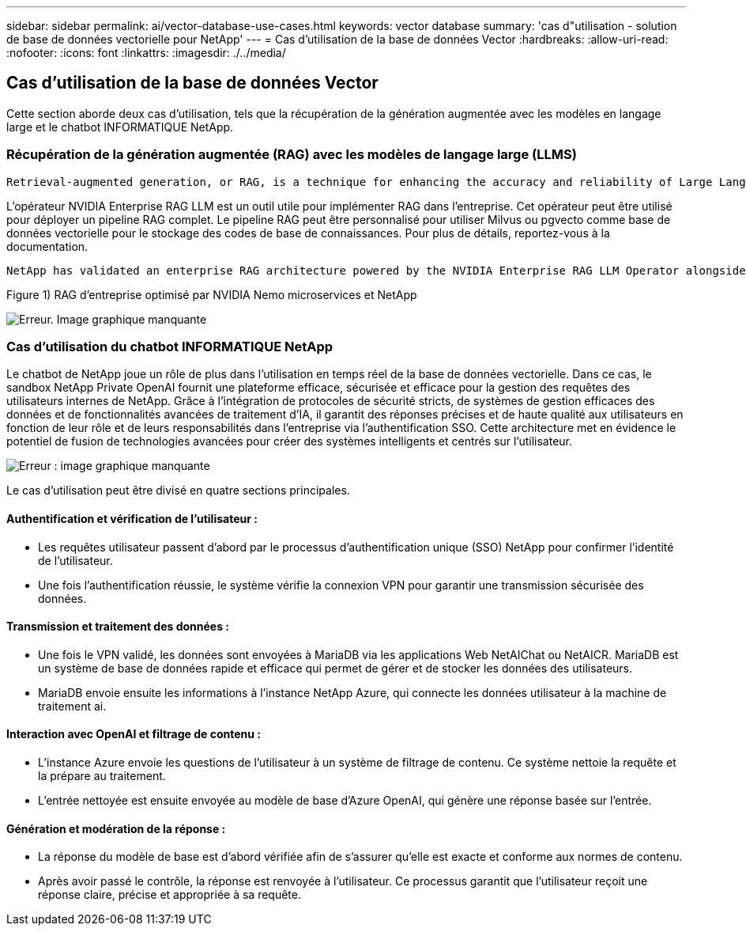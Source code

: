 ---
sidebar: sidebar 
permalink: ai/vector-database-use-cases.html 
keywords: vector database 
summary: 'cas d"utilisation - solution de base de données vectorielle pour NetApp' 
---
= Cas d'utilisation de la base de données Vector
:hardbreaks:
:allow-uri-read: 
:nofooter: 
:icons: font
:linkattrs: 
:imagesdir: ./../media/




== Cas d'utilisation de la base de données Vector

Cette section aborde deux cas d'utilisation, tels que la récupération de la génération augmentée avec les modèles en langage large et le chatbot INFORMATIQUE NetApp.



=== Récupération de la génération augmentée (RAG) avec les modèles de langage large (LLMS)

....
Retrieval-augmented generation, or RAG, is a technique for enhancing the accuracy and reliability of Large Language Models, or LLMs, by augmenting prompts with facts fetched from external sources. In a traditional RAG deployment, vector embeddings are generated from an existing dataset and then stored in a vector database, often referred to as a knowledgebase. Whenever a user submits a prompt to the LLM, a vector embedding representation of the prompt is generated, and the vector database is searched using that embedding as the search query. This search operation returns similar vectors from the knowledgebase, which are then fed to the LLM as context alongside the original user prompt. In this way, an LLM can be augmented with additional information that was not part of its original training dataset.
....
L'opérateur NVIDIA Enterprise RAG LLM est un outil utile pour implémenter RAG dans l'entreprise. Cet opérateur peut être utilisé pour déployer un pipeline RAG complet. Le pipeline RAG peut être personnalisé pour utiliser Milvus ou pgvecto comme base de données vectorielle pour le stockage des codes de base de connaissances. Pour plus de détails, reportez-vous à la documentation.

....
NetApp has validated an enterprise RAG architecture powered by the NVIDIA Enterprise RAG LLM Operator alongside NetApp storage. Refer to our blog post for more information and to see a demo. Figure 1 provides an overview of this architecture.
....
Figure 1) RAG d'entreprise optimisé par NVIDIA Nemo microservices et NetApp

image:RAG_nvidia_nemo.png["Erreur. Image graphique manquante"]



=== Cas d'utilisation du chatbot INFORMATIQUE NetApp

Le chatbot de NetApp joue un rôle de plus dans l'utilisation en temps réel de la base de données vectorielle. Dans ce cas, le sandbox NetApp Private OpenAI fournit une plateforme efficace, sécurisée et efficace pour la gestion des requêtes des utilisateurs internes de NetApp. Grâce à l'intégration de protocoles de sécurité stricts, de systèmes de gestion efficaces des données et de fonctionnalités avancées de traitement d'IA, il garantit des réponses précises et de haute qualité aux utilisateurs en fonction de leur rôle et de leurs responsabilités dans l'entreprise via l'authentification SSO. Cette architecture met en évidence le potentiel de fusion de technologies avancées pour créer des systèmes intelligents et centrés sur l'utilisateur.

image:netapp_chatbot.png["Erreur : image graphique manquante"]

Le cas d'utilisation peut être divisé en quatre sections principales.



==== Authentification et vérification de l'utilisateur :

* Les requêtes utilisateur passent d'abord par le processus d'authentification unique (SSO) NetApp pour confirmer l'identité de l'utilisateur.
* Une fois l'authentification réussie, le système vérifie la connexion VPN pour garantir une transmission sécurisée des données.




==== Transmission et traitement des données :

* Une fois le VPN validé, les données sont envoyées à MariaDB via les applications Web NetAIChat ou NetAICR. MariaDB est un système de base de données rapide et efficace qui permet de gérer et de stocker les données des utilisateurs.
* MariaDB envoie ensuite les informations à l'instance NetApp Azure, qui connecte les données utilisateur à la machine de traitement ai.




==== Interaction avec OpenAI et filtrage de contenu :

* L'instance Azure envoie les questions de l'utilisateur à un système de filtrage de contenu. Ce système nettoie la requête et la prépare au traitement.
* L'entrée nettoyée est ensuite envoyée au modèle de base d'Azure OpenAI, qui génère une réponse basée sur l'entrée.




==== Génération et modération de la réponse :

* La réponse du modèle de base est d'abord vérifiée afin de s'assurer qu'elle est exacte et conforme aux normes de contenu.
* Après avoir passé le contrôle, la réponse est renvoyée à l'utilisateur. Ce processus garantit que l'utilisateur reçoit une réponse claire, précise et appropriée à sa requête.

